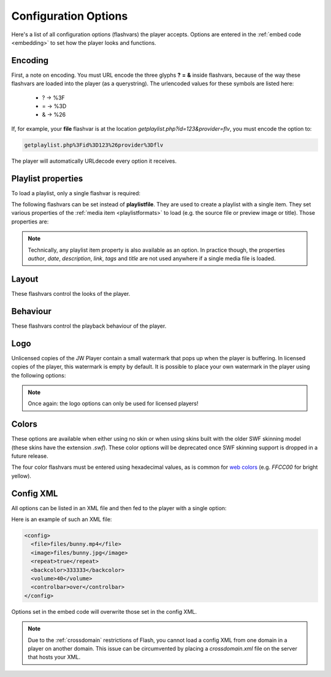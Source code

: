 .. _options:

Configuration Options
=====================

Here's a list of all configuration options (flashvars) the player accepts. Options are entered in the :ref:`embed code <embedding>` to set how the player looks and functions.

Encoding
--------

First, a note on encoding. You must URL encode the three glyphs **?** **=** **&** inside flashvars, because of the way these flashvars are loaded into the player (as a querystring). The urlencoded values for these symbols are listed here:

 * ? → %3F
 * = → %3D
 * & → %26

If, for example, your **file** flashvar is at the location *getplaylist.php?id=123&provider=flv*, you must encode the option to:

.. code-block:: html

   getplaylist.php%3Fid%3D123%26provider%3Dflv

The player will automatically URLdecode every option it receives.



.. _options-playlist:

Playlist properties
-------------------

To load a playlist, only a single flashvar is required:

.. describe:: playlistfile ( undefined ) 

   Location of an :ref:`XML playlist <playlistformats>` to load into the player.

The following flashvars can be set instead of **playlistfile**. They are used to create a playlist with a single item.  They set various properties of the :ref:`media item <playlistformats>` to load (e.g. the source file or preview image or title). Those properties are:

.. describe:: duration ( 0 )

   Duration of the file in seconds. Set this to present the duration in the controlbar before the video starts. It can also be set to a shorter value than the actual file duration. The player will restrict playback to only that section.

.. describe:: file ( undefined )

   Location of the file or playlist to play, e.g. *http://www.mywebsite.com/myvideo.mp4*.

.. describe:: image ( undefined )

   Location of a preview (poster) image; shown in display before the video starts.

.. describe:: mediaid ( undefined )

   Unique string (e.g. *9Ks83JsK*) used to identify this media file. Is used by certain plugins, e.g. for the targeting of advertisements. The player itself doesn't use this ID anywhere.

.. describe:: provider ( undefined )

   Set this flashvar to tell the player in which format (regular/streaming) the player is. By default, the **provider** is detected by the player based upon the file extension. If there is no suiteable extension, it can be manually set. The following provider strings are supported:

   * **video**: progressively downloaded FLV / MP4 video, but also AAC audio. See :ref:`mediaformats`.
   * **sound**: progressively downloaded MP3 files. See :ref:`mediaformats`.
   * **image**: JPG/GIF/PNG images. See :ref:`mediaformats`.
   * **youtube**: videos from Youtube. See :ref:`mediaformats`.
   * **http**: FLV/MP4 videos using HTTP pseudo-streaming. See :ref:`httpstreaming`.
   * **rtmp**: FLV/MP4/MP3 files or live streams using RTMP streaming. See :ref:`httpstreaming`.

   .. note::
      
      In addition to these built-in providers, it is possible to load custom providers into the JW Player, e.g. for specific CDN support. Custom providers are packed in a separate SWF file, much like a **plugin**. 

      A number of custom providers is available from our ` addons repository <http://www.longtailvideo.com/addons/>`_. Third party developers interested in building a custom provider should check our our `developer site <http://developer.longtailvideo.com>`_, which includes documentation and a MediaProvider SDK.

.. describe:: start ( 0 )

   Position in seconds where playback should start. This option works for :ref:`httpstreaming`, :ref:`rtmpstreaming` and the MP3 and Youtube :ref:`files <mediaformats>`. It does not work for regular videos.

.. describe:: streamer ( undefined )

   Location of an RTMP or HTTP server instance to use for streaming. Can be an RTMP application or external PHP/ASP file. See :ref:`rtmpstreaming` and :ref:`httpstreaming`.

.. note::

   Technically, any playlist item property is also available as an option. In practice though, the properties *author*, *date*, *description*, *link*, *tags* and *title* are not used anywhere if a single media file is loaded.



.. _options-layout:

Layout
------

These flashvars control the looks of the player. 

.. describe:: controlbar ( bottom )

   Position of the controlbar. Can be set to *bottom*, *over* and *none*.

.. describe:: dock ( false )

   set this to **true** to list plugin buttons in display. By default (*false*), plugin buttons are shown in the controlbar.

.. describe:: playlist ( none )

   Position of the playlist. Can be set to **bottom**, **right**, **left**, **over** or **none**.

.. describe:: playlistsize ( 180 )

   When the playlist is positioned below the display, this option can be used to change its height. When the playlist lives left or right of the display, this option represents its width. In the other cases, this option isn't needed.

.. describe:: skin ( undefined )

   Location of a so-called **skin**, a file with graphics that drastically changes the look of the player. There are two types of skins available:
   
   * **XML/PNG skins**: These skins consist of an XML file with settings and a bunch of PNG images. The files are packed up in a ZIP, so they load fast over the internet. Building your own skin is extremely easy and can be done with any basic image and text editor. See :ref:`skinning` for more info.
   * **SWF skins**: These skins consist of a single SWF file, built using Adobe Flash. This type of skins has been supported since the 4.0 player. Since SWF skins can only be built using Flash (a $500+ package) and since this skinning model can easily break, SWF skins are considered deprecated in favor of PNG skins.

   Our `addons repository <http://www.longtailvideo.com/addons>`_ contains a list of available skins.



.. _options-behavior:

Behaviour
---------

These flashvars control the playback behaviour of the player. 

.. describe:: autostart ( false )

   Set this to *true* to automatically start the player on load.

.. describe:: bufferlength ( 1 )

   Number of seconds of the file that has to be loaded before the player starts playback. Set this to a low value to enable instant-start (good for fast connections) and to a high value to get less mid-stream buffering (good for slow connections).

.. describe:: id ( undefined )

    Unique identifier of the player in the HTML DOM. You only need to set this option if you want to use the :ref:`javascriptapi` and want to target Linux users.

   The ID is needed by javascript to get a reference to the player. On Windows and MAC, the player automatically reads the ID from the *id* and *name* attributes of the player's `HTML embed code <embedding>`. On Linux however, this functionality does not work. Setting the **id** option in addition to the HTML attributes will fix this problem.

.. describe:: item ( 0 )

    :ref:`Playlist item <playlistformats>` that should start to play. Use this to start the player with a specific item instead of with the first item.

.. describe:: mute ( false )

   Mute the sounds on startup. Is saved in a cookie.

.. describe:: playerready ( undefined )

   By default, the player calls a :ref:`playerReady() <javascriptapi>` javascript function when it is initialized. This option is used to let the player call a different function after it's initialized (e.g. *registerPlayer()*).

.. describe:: plugins ( undefined )

   A powerful feature, this is a comma-separated list of plugins to load (e.g. **hd,viral**). Plugins are separate SWF files that extend the functionality of the player, e.g. with advertising, analytics or viral sharing features. Visit `our addons repository <http://www.longtailvideo.com/addons/>`_ to browse the long list of available plugins.

.. describe:: repeat ( none )

   What to do when the mediafile has ended. Has several options:

   * **none**: do nothing (stop playback) whever a file is completed.
   * **list**: play each file in the playlist once, stop at the end.
   * **always**: continously play the file (or all files in the playlist).
   * **single**: continously repeat the current file in the playlist.

.. describe:: shuffle ( false )

   Shuffle playback of playlist items. The player will randomly pick the items.

.. describe:: smoothing ( true )

   This sets the smoothing of videos, so you won't see blocks when a video is upscaled. Set this to **false** to disable the feature and get performance improvements with old computers / big files.

.. describe:: stretching ( uniform )

   Defines how to resize the poster image and video to fit the display. Can be:

   * **none**: keep the original dimensions.
   * **exactfit**: disproportionally stretch the video/image to exactly fit the display.
   * **uniform**: stretch the image/video while maintaining its aspect ratio. There'll be black borders.
   * **fill**: stretch the image/video while maintaining its aspect ratio, completely filling the display.

.. describe:: volume ( 90 )

   Startup audio volume of the player. Can be 0 to 100.



.. _options-logo:

Logo
----

Unlicensed copies of the JW Player contain a small watermark that pops up when the player is buffering. In licensed copies of the player, this watermark is empty by default. It is possible to place your own watermark in the player using the following options:

.. describe:: logo.file ( undefined )

   Location of an external JPG, PNG or GIF image to be used as watermark. PNG images with transparency give the best results.

.. describe:: logo.link ( undefined )

   HTTP link to jump to when the watermark image is clicked. If it is not set, a click on the watermark does nothing.

.. describe:: logo.linktarget ( _blank )

   Link target for logo click.  Can be *_self*, *_blank*, *_parent*, *_top* or a named frame.

.. describe:: logo.hide ( true ) 

   By default, the logo will automatically show when the player buffers and hide 5 seconds later. When this option is set *false*, the logo will stay visible all the time.

.. describe:: logo.position ( bottom-left )

   This sets the corner in which to display the watermark. It can be one of the following:

   * **bottom-left**
   * **bottom-right**
   * **top-left**
   * **top-right**


.. note::

   Once again: the logo options can only be used for licensed players!



.. _options-colors:

Colors
------

These options are available when either using no skin or when using skins built with the older SWF skinning model (these skins have the extension *.swf*).  These color options will be deprecated once SWF skinning support is dropped in a future release.

.. describe:: backcolor ( ffffff )

   background color of the controlbar and playlist. This is white  by default.

.. describe:: frontcolor ( 000000 )

   color of all icons and texts in the controlbar and playlist. Is black by default.

.. describe:: lightcolor ( 000000 )

   Color of an icon or text when you rollover it with the mouse. Is black by default.

.. describe:: screencolor ( 000000 )

   Background color of the display. Is black by default.


The four color flashvars must be entered using hexadecimal values, as is common for `web colors <http://en.wikipedia.org/wiki/Web_colors#Hex_triplet>`_ (e.g. *FFCC00* for bright yellow).


.. _options-config:

Config XML
----------

All options can be listed in an XML file and then fed to the player with a single option:

.. describe:: config ( undefined )

   location of a XML file with flashvars. Useful if you want to keep the actual embed codes short. Here's an example:

Here is an example of such an XML file:

.. code-block:: xml

   <config>
     <file>files/bunny.mp4</file>
     <image>files/bunny.jpg</image>
     <repeat>true</repeat>
     <backcolor>333333</backcolor>
     <volume>40</volume>
     <controlbar>over</controlbar>
   </config>

Options set in the embed code will overwrite those set in the config XML.

.. note:: 

   Due to the :ref:`crossdomain` restrictions of Flash, you cannot load a config XML from one domain in a player on another domain. This issue can be circumvented by placing a *crossdomain.xml* file on the server that hosts your XML.
